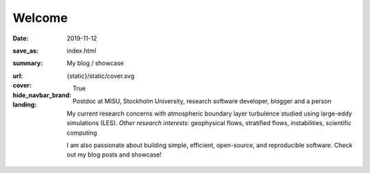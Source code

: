 Welcome
#######

:date: 2019-11-12
:save_as: index.html
:summary: My blog / showcase
:url:
:cover: {static}/static/cover.svg
:hide_navbar_brand: True
:landing:

  .. role:: raw-html(raw)
      :format: html

  .. role:: p-org

  .. container:: h-card

    .. container:: m-row

        .. container:: m-col-l-9 m-push-l-1 m-col-m-7 m-nopadb

            .. raw:: html

                <h1 id="landing">
                  <span class="m-thin">
                    <span class="landing-prompt">❯❯❯ </span>
                    <span class="landing-kw">from</span>
                    <span class="landing-mod">site</span>
                    <span class="landing-kw">import</span>
                    <span class="landing-sym">(</span>
                    <br/>
                  </span>
                  <span class="landing-prompt">...&nbsp;</span><span>&nbsp;</span>
                  <a class="p-name u-url"
                     href="https://ashwin.info.tm"
                  >
                    <span class="p-given-name">Ashwin Vishnu</span>
                    <span class="p-family-name">Mohanan</span>
                  </a>
                  <span class="m-thin">
                    <br/>
                    <span class="landing-prompt">... </span>
                    <span class="landing-sym">)</span>
                    <span class="landing-ticker">|</span>
                  </span>
                </h1>

    .. container:: m-row

        .. container:: m-col-l-6 m-push-l-1 m-col-m-7 m-nopadt


            .. container:: m-block m-primary m-badge

               .. image:: /images/dp_ashwin_2016.jpg
                  :alt: Portrait of Ashwin taken in Paris, 2016

               .. raw:: html

                  <h3>
                    <code>$ whoami</code>
                  </h3>

               Postdoc at :p-org:`MISU, Stockholm University`,
               research software developer, blogger and a person

            My current research concerns with atmospheric boundary layer
            turbulence studied using large-eddy simulations (LES).  *Other
            research interests:* geophysical flows, stratified flows,
            instabilities, scientific computing

            I am also passionate about building simple, efficient, open-source,
            and reproducible software. Check out my blog posts and showcase!

        .. container:: m-col-l-3 m-push-l-2 m-col-m-4 m-push-m-1 m-col-s-6 m-push-s-3 m-col-t-8 m-push-t-2

            .. button-primary:: /archives.html
                :class: m-fullwidth

                Read my blog posts

